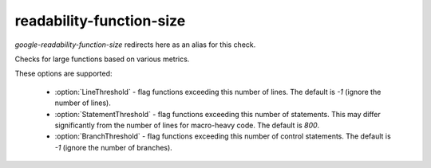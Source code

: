 .. title:: clang-tidy - readability-function-size

readability-function-size
=========================

`google-readability-function-size` redirects here as an alias for this check.

Checks for large functions based on various metrics.

These options are supported:

  * :option:`LineThreshold` - flag functions exceeding this number of lines. The
    default is `-1` (ignore the number of lines).
  * :option:`StatementThreshold` - flag functions exceeding this number of
    statements. This may differ significantly from the number of lines for
    macro-heavy code. The default is `800`.
  * :option:`BranchThreshold` - flag functions exceeding this number of control
    statements. The default is `-1` (ignore the number of branches).
